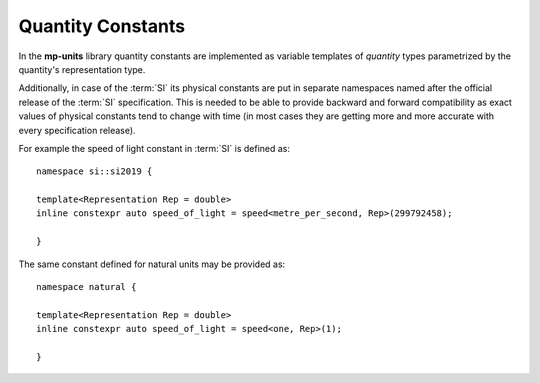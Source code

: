.. namespace:: units

Quantity Constants
==================

In the **mp-units** library quantity constants are implemented as variable
templates of `quantity` types parametrized by the quantity's representation
type.

Additionally, in case of the :term:`SI` its physical constants are put in
separate namespaces named after the official release of the :term:`SI`
specification. This is needed to be able to provide backward and forward
compatibility as exact values of physical constants tend to change with time
(in most cases they are getting more and more accurate with every
specification release).

For example the speed of light constant in :term:`SI` is defined as::

    namespace si::si2019 {

    template<Representation Rep = double>
    inline constexpr auto speed_of_light = speed<metre_per_second, Rep>(299792458);

    }

The same constant defined for natural units may be provided as::

    namespace natural {

    template<Representation Rep = double>
    inline constexpr auto speed_of_light = speed<one, Rep>(1);

    }
